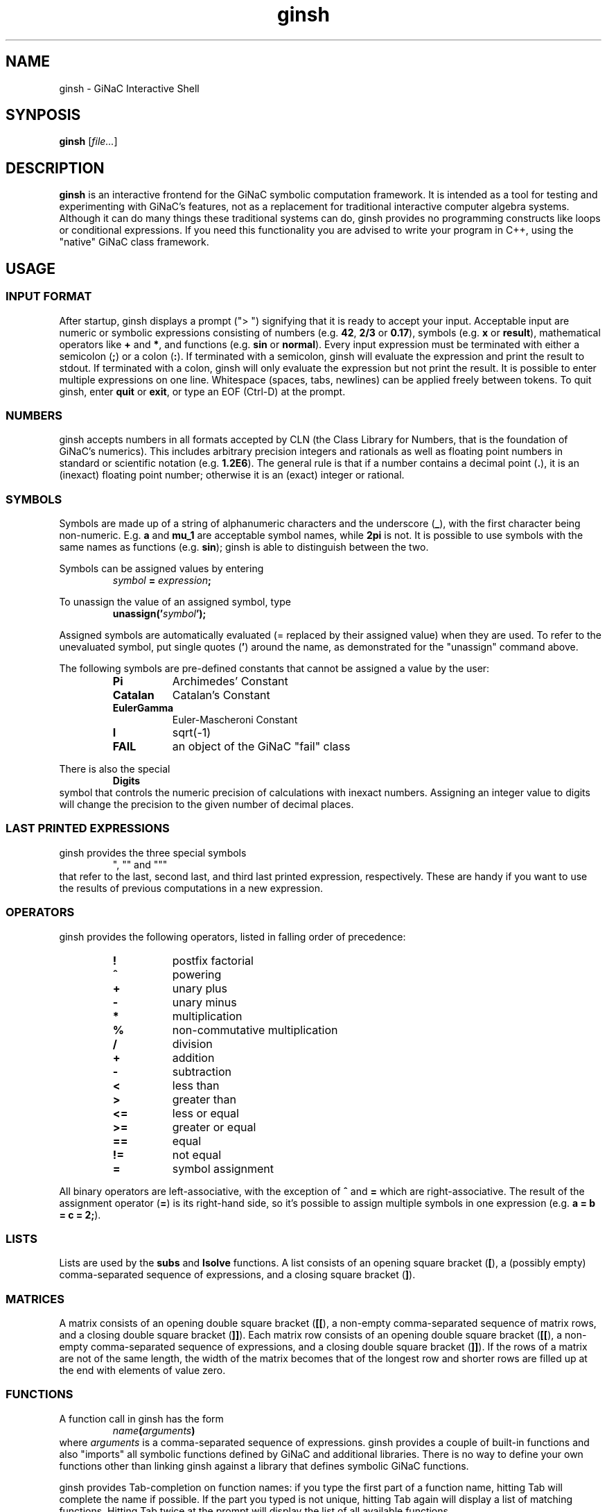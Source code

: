 .TH ginsh 1 "October, 1999" "GiNaC"
.SH NAME
ginsh \- GiNaC Interactive Shell
.SH SYNPOSIS
.B ginsh
.RI [ file\&... ]
.SH DESCRIPTION
.B ginsh
is an interactive frontend for the GiNaC symbolic computation framework.
It is intended as a tool for testing and experimenting with GiNaC's
features, not as a replacement for traditional interactive computer
algebra systems. Although it can do many things these traditional systems
can do, ginsh provides no programming constructs like loops or conditional
expressions. If you need this functionality you are advised to write
your program in C++, using the "native" GiNaC class framework.
.SH USAGE
.SS INPUT FORMAT
After startup, ginsh displays a prompt ("> ") signifying that it is ready
to accept your input. Acceptable input are numeric or symbolic expressions
consisting of numbers (e.g.
.BR 42 ", " 2/3 " or " 0.17 ),
symbols (e.g.
.BR x " or " result ),
mathematical operators like
.BR + " and  " * ,
and functions (e.g.
.BR sin " or " normal ).
Every input expression must be terminated with either a semicolon
.RB ( ; )
or a colon
.RB ( : ).
If terminated with a semicolon, ginsh will evaluate the expression and print
the result to stdout. If terminated with a colon, ginsh will only evaluate the
expression but not print the result. It is possible to enter multiple
expressions on one line. Whitespace (spaces, tabs, newlines) can be applied
freely between tokens. To quit ginsh, enter
.BR quit " or " exit ,
or type an EOF (Ctrl-D) at the prompt.
.SS NUMBERS
ginsh accepts numbers in all formats accepted by CLN (the Class Library for
Numbers, that is the foundation of GiNaC's numerics). This includes arbitrary
precision integers and rationals as well as floating point numbers in standard
or scientific notation (e.g.
.BR 1.2E6 ).
The general rule is that if a number contains a decimal point
.RB ( . ),
it is an (inexact) floating point number; otherwise it is an (exact) integer or
rational.
.SS SYMBOLS
Symbols are made up of a string of alphanumeric characters and the underscore
.RB ( _ ),
with the first character being non-numeric. E.g.
.BR a " and " mu_1
are acceptable symbol names, while
.B 2pi
is not. It is possible to use symbols with the same names as functions (e.g.
.BR sin );
ginsh is able to distinguish between the two.
.PP
Symbols can be assigned values by entering
.RS
.IB symbol " = " expression ;
.RE
.PP
To unassign the value of an assigned symbol, type
.RS
.BI unassign(' symbol ');
.RE
.PP
Assigned symbols are automatically evaluated (= replaced by their assigned value)
when they are used. To refer to the unevaluated symbol, put single quotes
.RB ( ' )
around the name, as demonstrated for the "unassign" command above.
.PP
The following symbols are pre-defined constants that cannot be assigned
a value by the user:
.RS
.TP 8m
.B Pi
Archimedes' Constant
.TP
.B Catalan
Catalan's Constant
.TP
.B EulerGamma
Euler-Mascheroni Constant
.TP
.B I
sqrt(-1)
.TP
.B FAIL
an object of the GiNaC "fail" class
.RE
.PP
There is also the special
.RS
.B Digits
.RE
symbol that controls the numeric precision of calculations with inexact numbers.
Assigning an integer value to digits will change the precision to the given
number of decimal places.
.SS LAST PRINTED EXPRESSIONS
ginsh provides the three special symbols
.RS
", "" and """
.RE
that refer to the last, second last, and third last printed expression, respectively.
These are handy if you want to use the results of previous computations in a new
expression.
.SS OPERATORS
ginsh provides the following operators, listed in falling order of precedence:
.RS
.TP 8m
\" GINSH_OP_HELP_START
.B !
postfix factorial
.TP
.B ^
powering
.TP
.B +
unary plus
.TP
.B \-
unary minus
.TP
.B *
multiplication
.TP
.B %
non-commutative multiplication
.TP
.B /
division
.TP
.B +
addition
.TP
.B \-
subtraction
.TP
.B <
less than
.TP
.B >
greater than
.TP
.B <=
less or equal
.TP
.B >=
greater or equal
.TP
.B ==
equal
.TP
.B !=
not equal
.TP
.B =
symbol assignment
\" GINSH_OP_HELP_END
.RE
.PP
All binary operators are left-associative, with the exception of
.BR ^ " and " =
which are right-associative. The result of the assignment operator
.RB ( = )
is its right-hand side, so it's possible to assign multiple symbols in one
expression (e.g.
.BR "a = b = c = 2;" ).
.SS LISTS
Lists are used by the
.B subs
and
.B lsolve
functions. A list consists of an opening square bracket
.RB ( [ ),
a (possibly empty) comma-separated sequence of expressions, and a closing square
bracket
.RB ( ] ).
.SS MATRICES
A matrix consists of an opening double square bracket
.RB ( [[ ),
a non-empty comma-separated sequence of matrix rows, and a closing double square
bracket
.RB ( ]] ).
Each matrix row consists of an opening double square bracket
.RB ( [[ ),
a non-empty comma-separated sequence of expressions, and a closing double square
bracket
.RB ( ]] ).
If the rows of a matrix are not of the same length, the width of the matrix
becomes that of the longest row and shorter rows are filled up at the end
with elements of value zero.
.SS FUNCTIONS
A function call in ginsh has the form
.RS
.IB name ( arguments )
.RE
where
.I arguments
is a comma-separated sequence of expressions. ginsh provides a couple of built-in
functions and also "imports" all symbolic functions defined by GiNaC and additional
libraries. There is no way to define your own functions other than linking ginsh
against a library that defines symbolic GiNaC functions.
.PP
ginsh provides Tab-completion on function names: if you type the first part of
a function name, hitting Tab will complete the name if possible. If the part you
typed is not unique, hitting Tab again will display a list of matching functions.
Hitting Tab twice at the prompt will display the list of all available functions.
.PP
A list of the built-in functions follows. They nearly all work as the
respective GiNaC methods of the same name, so I will not describe them in
detail here. Please refer to the GiNaC documentation.
.PP
.RS
\" GINSH_FCN_HELP_START
.BI charpoly( matrix ", " symbol )
\- characteristic polynomial of a matrix
.br
.BI coeff( expression ", " symbol ", " number )
\- extracts coefficient of symbol^number from a polynomial
.br
.BI collect( expression ", " symbol )
\- collects coefficients of like powers
.br
.BI content( expression ", " symbol )
\- content part of a polynomial
.br
.BI degree( expression ", " symbol )
\- degree of a polynomial
.br
.BI denom( expression )
\- denominator of a rational function
.br
.BI determinant( matrix )
\- determinant of a matrix
.br
.BI diag( expression... )
\- constructs diagonal matrix
.br
.BI diff( expression ", " "symbol [" ", " number] )
\- partial differentiation
.br
.BI divide( expression ", " expression )
\- exact polynomial division
.br
.BI eval( "expression [" ", " level] )
\- evaluates an expression, replacing symbols by their assigned value
.br
.BI evalf( "expression [" ", " level] )
\- evaluates an expression to a floating point number
.br
.BI expand( expression )
\- expands an expression
.br
.BI gcd( expression ", " expression )
\- greatest common divisor
.br
.BI has( expression ", " expression )
\- returns "1" if the first expression contains the second as a subexpression, "0" otherwise
.br
.BI inverse( matrix )
\- inverse of a matrix
.br
.BI is( relation )
\- returns "1" if the relation is true, "0" otherwise (false or undecided)
.br
.BI lcm( expression ", " expression )
\- least common multiple
.br
.BI lcoeff( expression ", " symbol )
\- leading coefficient of a polynomial
.br
.BI ldegree( expression ", " symbol )
\- low degree of a polynomial
.br
.BI lsolve( equation-list ", " symbol-list )
\- solve system of linear equations
.br
.BI nops( expression )
\- number of operands in expression
.br
.BI normal( "expression [" ", " level] )
\- rational function normalization
.br
.BI numer( expression )
\- numerator of a rational function
.br
.BI op( expression ", " number )
\- extract operand from expression
.br
.BI power( expr1 ", " expr2 )
\- exponentiation (equivalent to writing expr1^expr2)
.br
.BI prem( expression ", " expression ", " symbol )
\- pseudo-remainder of polynomials
.br
.BI primpart( expression ", " symbol )
\- primitive part of a polynomial
.br
.BI quo( expression ", " expression ", " symbol )
\- quotient of polynomials
.br
.BI rem( expression ", " expression ", " symbol )
\- remainder of polynomials
.br
.BI series( expression ", " "symbol [" ", " "point [" ", " order]] )
\- series expansion
.br
.BI sqrfree( expression ", " symbol )
\- square-free factorization of a polynomial
.br
.BI sqrt( expression )
\- square root
.br
.BI subs( expression ", " relation-or-list )
.br
.BI subs( expression ", " look-for-list ", " replace-by-list )
\- substitute subexpressions
.br
.BI tcoeff( expression ", " symbol )
\- trailing coefficient of a polynomial
.br
.BI time( expression )
\- returns the time in seconds needed to evaluate the given expression
.br
.BI trace( matrix )
\- trace of a matrix
.br
.BI transpose( matrix )
\- transpose of a matrix
.br
.BI unassign( symbol )
\- unassign an assigned symbol
.br
.BI unit( expression ", " symbol )
\- unit part of a polynomial
.br
\" GINSH_FCN_HELP_END
.RE
.SS SPECIAL COMMANDS
To exit ginsh, enter
.RS
.B quit
.RE
or
.RS
.B exit
.RE
.PP
ginsh can display a (short) help for a given topic (mostly about functions
and operators) by entering
.RS
.BI ? topic
.RE
Typing
.RS
.B ??
.RE
will display a list of available help topics.
.PP
The command
.RS
.BI print( expression );
.RE
will print a dump of GiNaC's internal representation for the given
.IR expression .
This is useful for debugging and for learning about GiNaC internals.
.PP
Finally, the shell escape
.RS
.B !
.RI [ "command  " [ arguments ]]
.RE
passes the given
.I command
and optionally
.I arguments
to the shell for execution. With this method, you can execute shell commands
from within ginsh without having to quit.
.SH EXAMPLES
.nf
> a = x^2\-x\-2;
\-x+x^2\-2
> b = (x+1)^2;
(x+1)^2
> s = a/b;
(x+1)^(\-2)*(\-x+x^2\-2)
> diff(s, x);
(2*x\-1)*(x+1)^(\-2)\-2*(x+1)^(\-3)*(\-x+x^2\-2)
> normal(s);
(x\-2)*(x+1)^(\-1)
> x = 3^50;
717897987691852588770249
> s;
717897987691852588770247/717897987691852588770250
> Digits = 40;
40
> evalf(s);
0.999999999999999999999995821133292704384960990679L0
> unassign('x');
x
> s;
(x+1)^(\-2)*(\-x+x^2\-2)
> lsolve([3*x+5*y == 7], [x, y]);
[x==\-5/3*y+7/3,y==y]
> lsolve([3*x+5*y == 7, \-2*x+10*y == \-5], [x, y]);
[x==19/8,y==\-1/40]
> M = [[ [[a, b]], [[c, d]] ]];
[[ [[\-x+x^2\-2,(x+1)^2]], [[c,d]] ]]
> determinant(M);
\-2*d\-2*x*c\-x^2*c\-x*d+x^2*d\-c
> collect(", x);
(\-d\-2*c)*x+(d\-c)*x^2\-2*d\-c
> solve quantum field theory;
parse error at quantum
> quit
.fi
.SH DIAGNOSTICS
.TP
.RI "parse error at " foo
You entered something which ginsh was unable to parse. Please check the syntax
of your input and try again.
.TP
.RI "argument " num " to " function " must be a " type
The argument number
.I num
to the given
.I function
must be of a certain type (e.g. a symbol, or a list). The first argument has
number 0, the second argument number 1, etc.
.SH AUTHOR
.TP
The GiNaC Group:
.br
Christian Bauer <Christian.Bauer@uni-mainz.de>
.br
Alexander Frink <Alexander.Frink@uni-mainz.de>
.br
Richard B. Kreckel <Richard.Kreckel@uni-mainz.de>
.SH SEE ALSO
GiNaC Tutorial \- An open framework for symbolic computation within the
C++ programming language
.PP
CLN \- A Class Library for Numbers, Bruno Haible
.SH COPYRIGHT
Copyright \(co 1999-2000 Johannes Gutenberg Universit\(:at Mainz, Germany

This program is free software; you can redistribute it and/or modify
it under the terms of the GNU General Public License as published by
the Free Software Foundation; either version 2 of the License, or
(at your option) any later version.

This program is distributed in the hope that it will be useful,
but WITHOUT ANY WARRANTY; without even the implied warranty of
MERCHANTABILITY or FITNESS FOR A PARTICULAR PURPOSE.  See the
GNU General Public License for more details.

You should have received a copy of the GNU General Public License
along with this program; if not, write to the Free Software
Foundation, Inc., 675 Mass Ave, Cambridge, MA 02139, USA.
